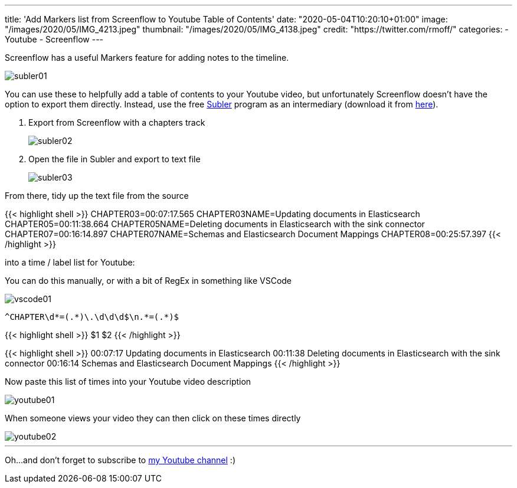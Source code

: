 ---
title: 'Add Markers list from Screenflow to Youtube Table of Contents'
date: "2020-05-04T10:20:10+01:00"
image: "/images/2020/05/IMG_4213.jpeg"
thumbnail: "/images/2020/05/IMG_4138.jpeg"
credit: "https://twitter.com/rmoff/"
categories:
- Youtube
- Screenflow
---

Screenflow has a useful Markers feature for adding notes to the timeline. 

image::/images/2020/05/subler01.png[]

You can use these to helpfully add a table of contents to your Youtube video, but unfortunately Screenflow doesn't have the option to export them directly. Instead, use the free https://bitbucket.org/galad87/subler/wiki/Home[Subler] program as an intermediary (download it from https://bitbucket.org/galad87/subler/downloads/[here]). 

1. Export from Screenflow with a chapters track
+
image::/images/2020/05/subler02.png[]
2. Open the file in Subler and export to text file
+
image::/images/2020/05/subler03.png[]

From there, tidy up the text file from the source

{{< highlight shell >}}
CHAPTER03=00:07:17.565
CHAPTER03NAME=Updating documents in Elasticsearch
CHAPTER05=00:11:38.664
CHAPTER05NAME=Deleting documents in Elasticsearch with the sink connector
CHAPTER07=00:16:14.897
CHAPTER07NAME=Schemas and Elasticsearch Document Mappings
CHAPTER08=00:25:57.397
{{< /highlight >}}

into a time / label list for Youtube: 

You can do this manually, or with a bit of RegEx in something like VSCode

image::/images/2020/05/vscode01.png[]

[source,bash]
----
^CHAPTER\d*=(.*)\.\d\d\d$\n.*=(.*)$
----

{{< highlight shell >}}
$1 $2
{{< /highlight >}}

{{< highlight shell >}}
00:07:17 Updating documents in Elasticsearch
00:11:38 Deleting documents in Elasticsearch with the sink connector
00:16:14 Schemas and Elasticsearch Document Mappings
{{< /highlight >}}

Now paste this list of times into your Youtube video description 

image::/images/2020/05/youtube01.png[]

When someone views your video they can then click on these times directly

image::/images/2020/05/youtube02.png[]

'''

Oh…and don't forget to subscribe to https://rmoff.dev/youtube[my Youtube channel] :) 